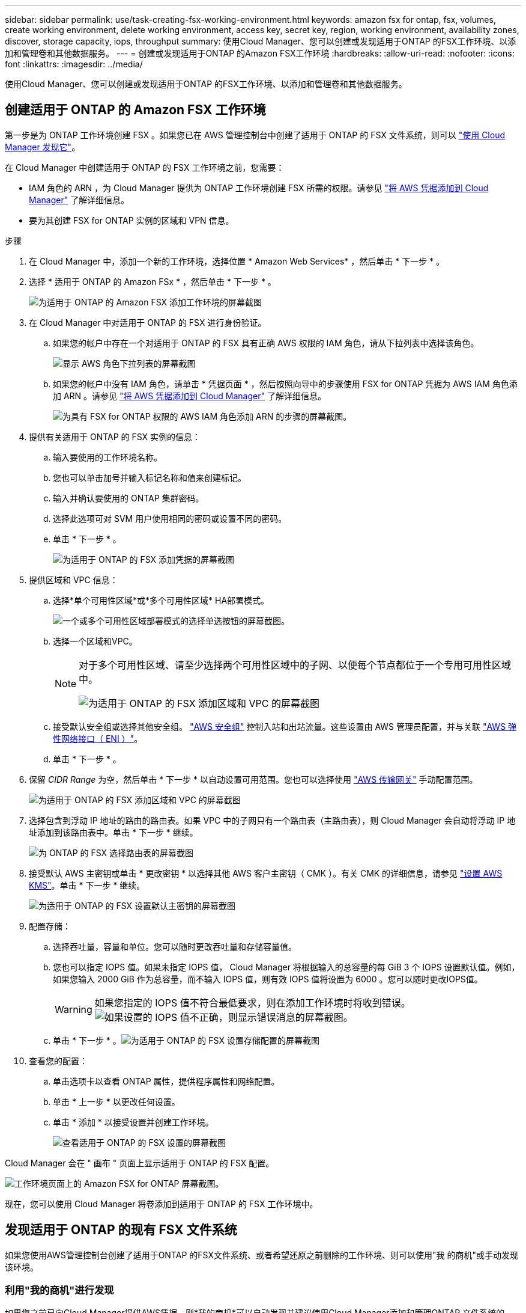 ---
sidebar: sidebar 
permalink: use/task-creating-fsx-working-environment.html 
keywords: amazon fsx for ontap, fsx, volumes, create working environment, delete working environment, access key, secret key, region, working environment, availability zones, discover, storage capacity, iops, throughput 
summary: 使用Cloud Manager、您可以创建或发现适用于ONTAP 的FSX工作环境、以添加和管理卷和其他数据服务。 
---
= 创建或发现适用于ONTAP 的Amazon FSX工作环境
:hardbreaks:
:allow-uri-read: 
:nofooter: 
:icons: font
:linkattrs: 
:imagesdir: ../media/


[role="lead"]
使用Cloud Manager、您可以创建或发现适用于ONTAP 的FSX工作环境、以添加和管理卷和其他数据服务。



== 创建适用于 ONTAP 的 Amazon FSX 工作环境

第一步是为 ONTAP 工作环境创建 FSX 。如果您已在 AWS 管理控制台中创建了适用于 ONTAP 的 FSX 文件系统，则可以 link:task-creating-fsx-working-environment.html#discover-an-existing-fsx-for-ontap-file-system["使用 Cloud Manager 发现它"]。

在 Cloud Manager 中创建适用于 ONTAP 的 FSX 工作环境之前，您需要：

* IAM 角色的 ARN ，为 Cloud Manager 提供为 ONTAP 工作环境创建 FSX 所需的权限。请参见 link:../requirements/task-setting-up-permissions-fsx.html["将 AWS 凭据添加到 Cloud Manager"] 了解详细信息。
* 要为其创建 FSX for ONTAP 实例的区域和 VPN 信息。


.步骤
. 在 Cloud Manager 中，添加一个新的工作环境，选择位置 * Amazon Web Services* ，然后单击 * 下一步 * 。
. 选择 * 适用于 ONTAP 的 Amazon FSx * ，然后单击 * 下一步 * 。
+
image:screenshot_add_fsx_working_env.png["为适用于 ONTAP 的 Amazon FSX 添加工作环境的屏幕截图"]

. 在 Cloud Manager 中对适用于 ONTAP 的 FSX 进行身份验证。
+
.. 如果您的帐户中存在一个对适用于 ONTAP 的 FSX 具有正确 AWS 权限的 IAM 角色，请从下拉列表中选择该角色。
+
image:screenshot-fsx-assume-role-present.png["显示 AWS 角色下拉列表的屏幕截图"]

.. 如果您的帐户中没有 IAM 角色，请单击 * 凭据页面 * ，然后按照向导中的步骤使用 FSX for ONTAP 凭据为 AWS IAM 角色添加 ARN 。请参见 link:../requirements/task-setting-up-permissions-fsx.html["将 AWS 凭据添加到 Cloud Manager"] 了解详细信息。
+
image:screenshot-fsx-assume-role-not-present.png["为具有 FSX for ONTAP 权限的 AWS IAM 角色添加 ARN 的步骤的屏幕截图。"]



. 提供有关适用于 ONTAP 的 FSX 实例的信息：
+
.. 输入要使用的工作环境名称。
.. 您也可以单击加号并输入标记名称和值来创建标记。
.. 输入并确认要使用的 ONTAP 集群密码。
.. 选择此选项可对 SVM 用户使用相同的密码或设置不同的密码。
.. 单击 * 下一步 * 。
+
image:screenshot_add_fsx_credentials.png["为适用于 ONTAP 的 FSX 添加凭据的屏幕截图"]



. 提供区域和 VPC 信息：
+
.. 选择*单个可用性区域*或*多个可用性区域* HA部署模式。
+
image:screenshot-ha-deployment-models.png["一个或多个可用性区域部署模式的选择单选按钮的屏幕截图。"]

.. 选择一个区域和VPC。
+
[NOTE]
====
对于多个可用性区域、请至少选择两个可用性区域中的子网、以便每个节点都位于一个专用可用性区域中。

image:screenshot_add_fsx_region.png["为适用于 ONTAP 的 FSX 添加区域和 VPC 的屏幕截图"]

====
.. 接受默认安全组或选择其他安全组。 link:https://docs.aws.amazon.com/AWSEC2/latest/UserGuide/security-group-rules.html["AWS 安全组"^] 控制入站和出站流量。这些设置由 AWS 管理员配置，并与关联 link:https://docs.aws.amazon.com/AWSEC2/latest/UserGuide/using-eni.html["AWS 弹性网络接口（ ENI ）"^]。
.. 单击 * 下一步 * 。


. 保留 _CIDR Range_ 为空，然后单击 * 下一步 * 以自动设置可用范围。您也可以选择使用 https://docs.netapp.com/us-en/cloud-manager-cloud-volumes-ontap/task-setting-up-transit-gateway.html["AWS 传输网关"^] 手动配置范围。
+
image:screenshot_add_fsx_floatingIP.png["为适用于 ONTAP 的 FSX 添加区域和 VPC 的屏幕截图"]

. 选择包含到浮动 IP 地址的路由的路由表。如果 VPC 中的子网只有一个路由表（主路由表），则 Cloud Manager 会自动将浮动 IP 地址添加到该路由表中。单击 * 下一步 * 继续。
+
image:screenshot_add_fsx_route_table.png["为 ONTAP 的 FSX 选择路由表的屏幕截图"]

. 接受默认 AWS 主密钥或单击 * 更改密钥 * 以选择其他 AWS 客户主密钥（ CMK ）。有关 CMK 的详细信息，请参见 https://docs.netapp.com/us-en/cloud-manager-cloud-volumes-ontap/https://docs.netapp.com/us-en/occm/task-setting-up-kms.html["设置 AWS KMS"^]。单击 * 下一步 * 继续。
+
image:screenshot_add_fsx_encryption.png["为适用于 ONTAP 的 FSX 设置默认主密钥的屏幕截图"]

. 配置存储：
+
.. 选择吞吐量，容量和单位。您可以随时更改吞吐量和存储容量值。
.. 您也可以指定 IOPS 值。如果未指定 IOPS 值， Cloud Manager 将根据输入的总容量的每 GiB 3 个 IOPS 设置默认值。例如，如果您输入 2000 GiB 作为总容量，而不输入 IOPS 值，则有效 IOPS 值将设置为 6000 。您可以随时更改IOPS值。
+

WARNING: 如果您指定的 IOPS 值不符合最低要求，则在添加工作环境时将收到错误。image:screenshot_fsx_working_environment_failed_iops.png["如果设置的 IOPS 值不正确，则显示错误消息的屏幕截图。"]

.. 单击 * 下一步 * 。image:screenshot_add_fsx_storage_config.png["为适用于 ONTAP 的 FSX 设置存储配置的屏幕截图"]


. 查看您的配置：
+
.. 单击选项卡以查看 ONTAP 属性，提供程序属性和网络配置。
.. 单击 * 上一步 * 以更改任何设置。
.. 单击 * 添加 * 以接受设置并创建工作环境。
+
image:screenshot_add_fsx_review.png["查看适用于 ONTAP 的 FSX 设置的屏幕截图"]





Cloud Manager 会在 " 画布 " 页面上显示适用于 ONTAP 的 FSX 配置。

image:screenshot_add_fsx_cloud.png["工作环境页面上的 Amazon FSX for ONTAP 屏幕截图。"]

现在，您可以使用 Cloud Manager 将卷添加到适用于 ONTAP 的 FSX 工作环境中。



== 发现适用于 ONTAP 的现有 FSX 文件系统

如果您使用AWS管理控制台创建了适用于ONTAP 的FSX文件系统、或者希望还原之前删除的工作环境、则可以使用"我 的商机"或手动发现该环境。



=== 利用"我的商机"进行发现

如果您之前已向Cloud Manager提供AWS凭据、则*我的商机*可以自动发现并建议使用Cloud Manager添加和管理ONTAP 文件系统的FSX。您还可以查看可用的数据服务。

.步骤
. 在Cloud Manager中、单击*我的商机*选项卡。
. 此时将显示已发现的ONTAP 文件系统FSX计数。单击*发现*。
+
image:screenshot-opportunities.png["适用于ONTAP 的FSX的\"我的商机\"页面的屏幕截图。"]

. 选择一个或多个文件系统、然后单击*发现*将其添加到"画布"中。


[NOTE]
====
* 如果选择未命名的集群、则会提示您输入集群名称。
* 如果您选择的集群没有允许Cloud Manager管理适用于ONTAP 的FSX文件系统所需的凭据、则会提示您选择具有所需权限的凭据。


====


=== 手动发现

您可以手动发现您使用AWS管理控制台添加的或先前从Cloud Manager中删除的适用于ONTAP 的FSX文件系统。

.步骤
. 在 Cloud Manager 中，单击 * 添加工作环境 * ，然后选择 * Amazon Web Services* 。
. 选择 * 适用于 ONTAP 的 Amazon FSx * ，然后单击 * 单击此处 * 。
+
image:screenshot_fsx_working_environment_discover.png["发现适用于 ONTAP 的 Amazon FSX 的工作环境的屏幕截图"]

. 选择现有凭据或创建新凭据。单击 * 下一步 * 。
. 选择要添加的 AWS 区域和工作环境。
. 单击 * 添加 * 。


Cloud Manager 将显示您发现的适用于 ONTAP 文件系统的 FSX 。

image:screenshot_fsx_working_environment_select.png["选择 AWS 区域和工作环境的屏幕截图"]
